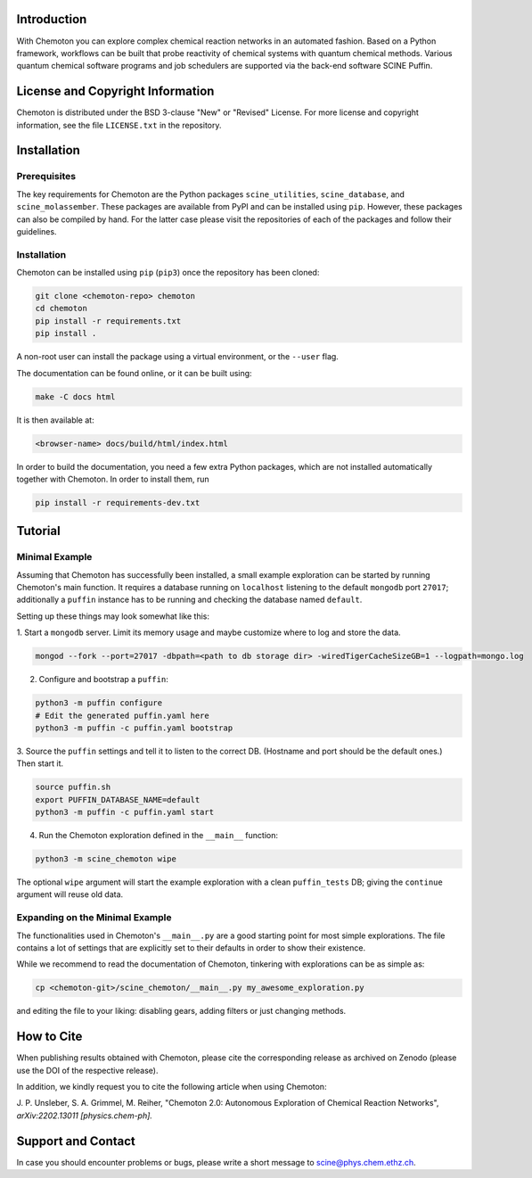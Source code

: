 .. image:: docs/source/res/chemoton_header.png
   :alt: SCINE Chemoton

.. inclusion-marker-do-not-remove

Introduction
------------

With Chemoton you can explore complex chemical reaction networks in an automated
fashion. Based on a Python framework, workflows can be built that probe reactivity
of chemical systems with quantum chemical methods. Various quantum chemical software
programs and job schedulers are supported via the back-end software SCINE Puffin.

License and Copyright Information
---------------------------------

Chemoton is distributed under the BSD 3-clause "New" or "Revised" License.
For more license and copyright information, see the file ``LICENSE.txt`` in the
repository.

Installation
------------

Prerequisites
.............

The key requirements for Chemoton are the Python packages ``scine_utilities``,
``scine_database``, and ``scine_molassember``. These packages are available from
PyPI and can be installed using ``pip``.
However, these packages can also be compiled by hand. For the latter case please
visit the repositories of each of the packages and follow their guidelines.

Installation
............

Chemoton can be installed using ``pip`` (``pip3``) once the repository has been cloned:

.. code-block:: bash

   git clone <chemoton-repo> chemoton
   cd chemoton
   pip install -r requirements.txt
   pip install .

A non-root user can install the package using a virtual environment, or
the ``--user`` flag.

The documentation can be found online, or it can be built using:

.. code-block:: bash

   make -C docs html

It is then available at:

.. code-block:: bash

   <browser-name> docs/build/html/index.html

In order to build the documentation, you need a few extra Python packages, which
are not installed automatically together with Chemoton. In order to install them,
run

.. code-block:: bash

   pip install -r requirements-dev.txt

Tutorial
--------

Minimal Example
...............

Assuming that Chemoton has successfully been installed, a small example
exploration can be started by running Chemoton's main function.
It requires a database running on ``localhost`` listening to the default
``mongodb`` port ``27017``; additionally a ``puffin`` instance has to be
running and checking the database named ``default``.

Setting up these things may look somewhat like this:

1. Start a ``mongodb`` server. Limit its memory usage and maybe customize where
to log and store the data.

.. code-block:: bash

   mongod --fork --port=27017 -dbpath=<path to db storage dir> -wiredTigerCacheSizeGB=1 --logpath=mongo.log

2. Configure and bootstrap a ``puffin``:

.. code-block:: bash

   python3 -m puffin configure
   # Edit the generated puffin.yaml here
   python3 -m puffin -c puffin.yaml bootstrap

3. Source the ``puffin`` settings and tell it to listen to the correct DB.
(Hostname and port should be the default ones.) Then start it.

.. code-block:: bash

   source puffin.sh
   export PUFFIN_DATABASE_NAME=default
   python3 -m puffin -c puffin.yaml start

4. Run the Chemoton exploration defined in the ``__main__`` function:

.. code-block:: bash

   python3 -m scine_chemoton wipe

The optional ``wipe`` argument will start the example exploration with a clean
``puffin_tests`` DB; giving the ``continue`` argument will reuse old data.

Expanding on the Minimal Example
................................

The functionalities used in Chemoton's ``__main__.py`` are a good starting point
for most simple explorations. The file contains a lot of settings that are
explicitly set to their defaults in order to show their existence.

While we recommend to read the documentation of Chemoton, tinkering with
explorations can be as simple as:

.. code-block:: bash

   cp <chemoton-git>/scine_chemoton/__main__.py my_awesome_exploration.py

and editing the file to your liking: disabling gears, adding filters or
just changing methods.

How to Cite
-----------

When publishing results obtained with Chemoton, please cite the corresponding
release as archived on Zenodo (please use the DOI of the respective release).

In addition, we kindly request you to cite the following article when using Chemoton:

J. P. Unsleber, S. A. Grimmel, M. Reiher,
"Chemoton 2.0: Autonomous Exploration of Chemical Reaction Networks",
*arXiv:2202.13011 [physics.chem-ph].*

Support and Contact
-------------------

In case you should encounter problems or bugs, please write a short message
to scine@phys.chem.ethz.ch.

